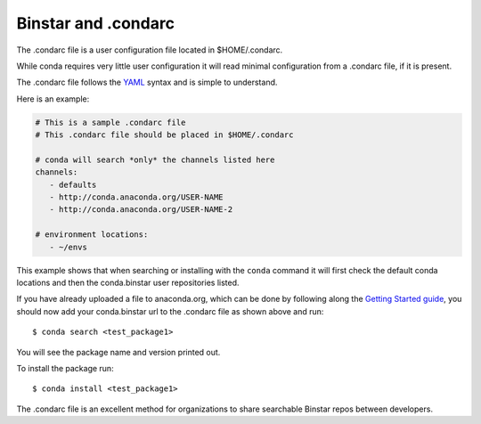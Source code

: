 Binstar and .condarc
====================

The .condarc file is a user configuration file located in $HOME/.condarc.

While conda requires very little user configuration it will read minimal configuration from a .condarc file, if it is present. 

The .condarc file follows the YAML_ syntax and is simple to understand.

.. _YAML: http://www.yaml.org/

Here is an example:

.. code-block:: yaml

	# This is a sample .condarc file
	# This .condarc file should be placed in $HOME/.condarc

	# conda will search *only* the channels listed here
	channels:
  	   - defaults
  	   - http://conda.anaconda.org/USER-NAME
  	   - http://conda.anaconda.org/USER-NAME-2
  	   
  	# environment locations:
  	   - ~/envs


This example shows that when searching or installing with the ``conda`` command it will first check the default conda locations and then the conda.binstar user repositories listed.


If you have already uploaded a file to anaconda.org, which can be done by following along the `Getting Started guide`_, you should now add your conda.binstar url to the .condarc file as shown above and run::

	$ conda search <test_package1>

.. _`Getting Started guide`: getting_started.rst

You will see the package name and version printed out. 

To install the package run::

	$ conda install <test_package1>

The .condarc file is an excellent method for organizations to share searchable Binstar repos between developers. 
